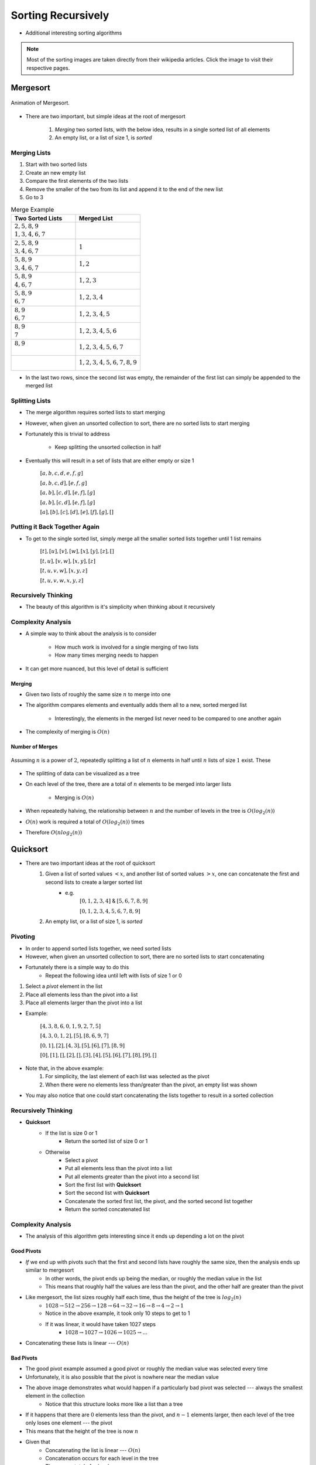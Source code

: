 *******************
Sorting Recursively
*******************

* Additional interesting sorting algorithms


.. note::

    Most of the sorting images are taken directly from their wikipedia articles. Click the image to visit their
    respective pages.


Mergesort
=========

.. figure:: merge_sort.gif
    :width: 333 px
    :align: center
    :target: https://en.wikipedia.org/wiki/Merge_sort

    Animation of Mergesort.


* There are two important, but simple ideas at the root of mergesort

    #. *Merging* two sorted lists, with the below idea, results in a single sorted list of all elements
    #. An empty list, or a list of size 1, is *sorted*



Merging Lists
-------------

1. Start with two sorted lists
2. Create an new empty list
3. Compare the first elements of the two lists
4. Remove the smaller of the two from its list and append it to the end of the new list
5. Go to 3


.. list-table:: Merge Example
    :widths: 50 50
    :header-rows: 1

    * - Two Sorted Lists
      - Merged List
    * - | :math:`2, 5, 8, 9`
        | :math:`1, 3, 4, 6, 7`
      -
    * - | :math:`2, 5, 8, 9`
        | :math:`3, 4, 6, 7`
      - :math:`1`
    * - | :math:`5, 8, 9`
        | :math:`3, 4, 6, 7`
      - :math:`1, 2`
    * - | :math:`5, 8, 9`
        | :math:`4, 6, 7`
      - :math:`1, 2, 3`
    * - | :math:`5, 8, 9`
        | :math:`6, 7`
      - :math:`1, 2, 3, 4`
    * - | :math:`8, 9`
        | :math:`6, 7`
      - :math:`1, 2, 3, 4, 5`
    * - | :math:`8, 9`
        | :math:`7`
      - :math:`1, 2, 3, 4, 5, 6`
    * - | :math:`8, 9`
        |
      - :math:`1, 2, 3, 4, 5, 6, 7`
    * - |
        |
      - :math:`1, 2, 3, 4, 5, 6, 7, 8, 9`


* In the last two rows, since the second list was empty, the remainder of the first list can simply be appended to the merged list



Splitting Lists
---------------

* The merge algorithm requires sorted lists to start merging
* However, when given an unsorted collection to sort, there are no sorted lists to start merging
* Fortunately this is trivial to address

    * Keep splitting the unsorted collection in half


* Eventually this will result in a set of lists that are either empty or size 1

    :math:`[a, b, c, d, e, f, g]`

    :math:`[a, b, c, d], [e, f, g]`

    :math:`[a, b], [c, d], [e, f], [g]`

    :math:`[a, b], [c, d], [e, f], [g]`

    :math:`[a], [b], [c], [d], [e], [f], [g], []`



Putting it Back Together Again
------------------------------

* To get to the single sorted list, simply merge all the smaller sorted lists together until 1 list remains


    :math:`[t], [u], [v], [w], [x], [y], [z], []`

    :math:`[t, u], [v, w], [x, y], [z]`

    :math:`[t, u, v, w], [x, y, z]`

    :math:`[t, u, v, w, x, y, z]`



Recursively Thinking
--------------------

* The beauty of this algorithm is it's simplicity when thinking about it recursively


.. code-block:: text
    :linenos:

    Define MergeSort
        If the list is of size 0 or 1
            Return the sorted list of size 0 or 1

        else
            Split the list into a first and second half
            Sort the first half with MergeSort
            Sort the second half with MergeSort
            Merge the sorted first and second half back together
            Return the sorted merged list



Complexity Analysis
-------------------

* A simple way to think about the analysis is to consider

    * How much work is involved for a single merging of two lists
    * How many times merging needs to happen


* It can get more nuanced, but this level of detail is sufficient


Merging
^^^^^^^

* Given two lists of roughly the same size :math:`n` to merge into one
* The algorithm compares elements and eventually adds them all to a new, sorted merged list

    * Interestingly, the elements in the merged list never need to be compared to one another again


* The complexity of merging is :math:`O(n)`



Number of Merges
^^^^^^^^^^^^^^^^

.. figure:: split_good.png
    :width: 500 px
    :align: center

    Assuming :math:`n` is a power of :math:`2`, repeatedly splitting a list of :math:`n` elements in half until
    :math:`n` lists of size :math:`1` exist. These


* The splitting of data can be visualized as a tree
* On each level of the tree, there are a total of :math:`n` elements to be merged into larger lists

    * Merging is :math:`O(n)`


* When repeatedly halving, the relationship between :math:`n` and the number of levels in the tree is :math:`O(log_{2}(n))`
* :math:`O(n)` work is required a total of :math:`O(log_{2}(n))` times
* Therefore :math:`O(n log_{2}(n))`


Quicksort
=========

.. image:: quick_sort.gif
   :width: 333 px
   :align: center
   :target: https://en.wikipedia.org/wiki/Quicksort


* There are two important ideas at the root of quicksort
    1. Given a list of sorted values :math:`< x`, and another list of sorted values :math:`> x`, one can concatenate the first and second lists to create a larger sorted list
        * e.g.
            :math:`[0, 1, 2, 3, 4]` & :math:`[5, 6, 7, 8, 9]`

            :math:`[0, 1, 2, 3, 4, 5, 6, 7, 8, 9]`

    2. An empty list, or a list of size 1, is *sorted*


Pivoting
--------

* In order to append sorted lists together, we need sorted lists
* However, when given an unsorted collection to sort, there are no sorted lists to start concatenating
* Fortunately there is a simple way to do this
    * Repeat the following idea until left with lists of size 1 or 0

1. Select a *pivot* element in the list
2. Place all elements less than the pivot into a list
3. Place all elements larger than the pivot into a list

* Example:

    :math:`[4, 3, 8, 6, 0, 1, 9, 2, 7, 5]`

    :math:`[4, 3, 0, 1, 2], [5], [8, 6, 9, 7]`

    :math:`[0, 1], [2], [4, 3], [5], [6], [7], [8, 9]`

    :math:`[0], [1], [], [2], [], [3], [4], [5], [6], [7], [8], [9], []`


* Note that, in the above example:
    1. For simplicity, the last element of each list was selected as the pivot
    2. When there were no elements less than/greater than the pivot, an empty list was shown

* You may also notice that one could start concatenating the lists together to result in a sorted collection


Recursively Thinking
--------------------

* **Quicksort**
    * If the list is size 0 or 1
        * Return the sorted list of size 0 or 1
    * Otherwise
        * Select a pivot
        * Put all elements less than the pivot into a list
        * Put all elements greater than the pivot into a second list
        * Sort the first list with **Quicksort**
        * Sort the second list with **Quicksort**
        * Concatenate the sorted first list, the pivot, and the sorted second list together
        * Return the sorted concatenated list


Complexity Analysis
-------------------

* The analysis of this algorithm gets interesting since it ends up depending a lot on the pivot


Good Pivots
^^^^^^^^^^^

.. image:: split_good.png
   :width: 500 px
   :align: center


* *If* we end up with pivots such that the first and second lists have roughly the same size, then the analysis ends up similar to mergesort
    * In other words, the pivot ends up being the median, or roughly the median value in the list
    * This means that roughly half the values are less than the pivot, and the other half are greater than the pivot

* Like mergesort, the list sizes roughly half each time, thus the height of the tree is :math:`log_{2}(n)`
    * :math:`1028 \rightarrow 512 \rightarrow 256 \rightarrow 128 \rightarrow 64 \rightarrow 32 \rightarrow 16 \rightarrow 8 \rightarrow 4 \rightarrow 2 \rightarrow 1`
    * Notice in the above example, it took only 10 steps to get to 1
    * If it was linear, it would have taken 1027 steps
        * :math:`1028 \rightarrow 1027 \rightarrow 1026 \rightarrow 1025 \rightarrow ...`

* Concatenating these lists is linear --- :math:`O(n)`


Bad Pivots
^^^^^^^^^^

.. image:: split_bad.png
   :width: 500 px
   :align: center


* The good pivot example assumed a good pivot or roughly the median value was selected every time
* Unfortunately, it is also possible that the pivot is nowhere near the median value

* The above image demonstrates what would happen if a particularly bad pivot was selected --- always the smallest element in the collection
    * Notice that this structure looks more like a list than a tree

* If it happens that there are :math:`0` elements less than the pivot, and :math:`n-1` elements larger, then each level of the tree only loses one element --- the pivot
* This means that the height of the tree is now :math:`n`

* Given that
    * Concatenating the list is linear --- :math:`O(n)`
    * Concatenation occurs for each level in the tree
    * There are a total of :math:`n` levels

* The analysis of quicksort with *bad* pivots is :math:`O(n^{2})`


Average Pivots
^^^^^^^^^^^^^^

* Fortunately however, always selecting bad pivots is very unlikely
* In practice, quicksort is, on average, :math:`O(n log_{2}(n))`
    * Demonstrating this can get quite complex and we will leave that for a future course
    * If you are interested, `check out the relevant wikipedia article <https://en.wikipedia.org/wiki/Quicksort#Average-case_analysis>`_


Heapsort
========

* Heapsort's magic comes from the underlying data structure --- a heap
    * Or perhaps more accurately, a min heap

* To learn about the heap data structure, see :doc:`lab 10 </labs/heaps/heaps>`

* To sort a collection of elements with a min heap, simply
    1. Add all elements to the min heap
    2. Remove the minimum element from the heap
    3. Append the removed element in the sorted collection
    4. Repeat steps 2 & 3 until the min heap is empty


Complexity Analysis
-------------------

* The whole sorting process is effectively done by the ordered property of the min heap data structure
* If we have :math:`n` elements to be sorted, all we need to do is
    * Add all the elements to build the min heap
    * Remove all the elements from the min heap

* We need to add all :math:`n` elements, and then remove all :math:`n` elements
* Thus, it becomes a matter of determining the complexity of the adding and removing


Bubble Up
^^^^^^^^^

* Every time something is added to the min heap, it may have to bubble up
* The question is, how far might the element need to travel up the tree?
* Fortunately this is simple to answer
    * If the smallest element is added to an existing min heap
    * It will bubble all the way to the top and be the root

* Given that our heap is always a *complete binary tree*
* And the relationship between the number of elements :math:`n` in a complete binary tree and the height of the tree is :math:`O(log_{2}(n))`
* The complexity of bubbling up is, worst case, :math:`O(log_{2}(n))`

* Therefore, if a total of :math:`n` elements may need to bubble up to build the min heap, this has a complexity of :math:`O(n log_{2}(n))`


Bubble Down
^^^^^^^^^^^

* Once the min heap is created, all that's needed is to repeatedly remove the root
* But when removing, in order to maintain the min heap property, bubbling down will be required

* The complexity analysis of bubbling down is more-or-less the same as bubbling up
* How far may the element need to travel down the min heap?
    * All the way to a leaf

* Given that the min heap is a complete binary tree
* Bubbling down to a leaf is :math:`O(log_{2}(n))`

* Therefore, if we remove :math:`n` elements, we will need to bubble down :math:`n` times
    * :math:`O(n log_{2}(n))`


Overall Complexity
^^^^^^^^^^^^^^^^^^

* Both building the min heap and removing from it are :math:`O(n log_{2}(n))`
* Since we do not care about the fact we are doing it two times (coefficient), the computational complexity of heapsort is :math:`O(n log_{2}(n))`


Radix Sort
==========

* So far we have seen sorting algorithms that work based on comparing elements to other elements to determine where they should go
* However, it is actually possible to sort elements without ever comparing them to any other element

* The general idea is to group numbers based on individual digits
    * *Radix* means base, like base 10 numbers

* You may go from least significant to most significant digit, or *vice versa*
    * Here, we start with the least significant

* This strategy is probably best explained with an example
* Given an unsorted list, create a bin for each digit and place each element into the bin with the matching least significant digit

.. list-table:: Radix Sort Example Part 1
    :widths: 50 50

    * - :math:`44, 33, 11, 22, 154, 10, 1, 43, 99, 47`
      - :math:`\{10\} \{11, 1\} \{22\} \{33, 43\} \{44, 154\} \{\} \{\} \{47\} \{\} \{99\}`


* The next steps are to concatenate the bins and continue this process, but for each digit, moving left to right
    * Add leading zeros if needed

.. list-table:: Radix Sort Example Part 2
    :widths: 50 50

    * - :math:`10, 11, 01, 22, 33, 43, 44, 154, 47, 99`
      - :math:`\{01\} \{10, 11\} \{22\} \{33\} \{43, 44, 47\} \{154\} \{\} \{\} \{\} \{99\}`
    * - :math:`001, 010, 011, 022, 033, 043, 044, 047, 154, 099`
      - :math:`\{001, 010, 011, 022, 033, 043, 044, 047, 099\} \{154\} \{\} \{\} \{\} \{\} \{\} \{\} \{\} \{\}`
    * - :math:`0001, 0010, 0011, 0022, 0033, 0043, 0044, 0047, 0154, 0099`
      - :math:`\{0001, 0010, 0011, 0022, 0033, 0043, 0044, 0047, 0099, 0154\} \{\} \{\} \{\} \{\} \{\} \{\} \{\} \{\} \{\}`

* Once we end up with the bin for zero being size :math:`n`, we're done

    :math:`1, 10, 11, 22, 33, 43, 44, 47, 99, 154`


Computational Complexity
------------------------

* Assuming:
    * We have a collection of :math:`n` things that need to be sorted
    * The longest number to be sorted has :math:`w` symbols
        * E.g. the number of digits in the base 10 numbers

* Each of the :math:`n` elements need to be placed in their correct bin
    * Assuming the use of a dictionary, this will take :math:`n` :math:`O(1)` operations
    * Therefore, :math:`O(n)`

* This process needs to be repeated for each symbol
    * :math:`O(n * w)`
    * This is typically how the computational complexity is expressed for radix sort

* It is possible that in your case the length of the numbers :math:`w` is fixed and reasonably small, so sometimes people will treat this like a constant
    * If one thinks of it this way, the complexity *could* be interpreted as :math:`O(n)`


.. note::

    The radix value does have an impact on the algorithm too (e.g. base 10 numbers vs. base 16); however, (a) it mostly
    impacts the space complexity, (b) it will only impact the computational complexity if a naive strategy of a linear
    search is used to place elements in the correct bins, and (c) the radix value is very likely to be small and fixed,
    thereby making it effectively a constant.


For next time
=============

* Most sorting images are taken directly from their wikipedia articles
    * Click the image to visit their respective pages

* Read Chapter 9 Section 2
    * 26 pages
